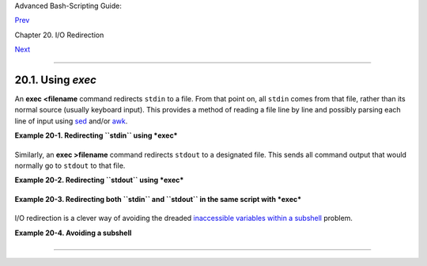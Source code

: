 Advanced Bash-Scripting Guide:

`Prev <io-redirection.html>`__

Chapter 20. I/O Redirection

`Next <redircb.html>`__

--------------

20.1. Using *exec*
==================

An **exec <filename** command redirects ``stdin`` to a file. From that
point on, all ``stdin`` comes from that file, rather than its normal
source (usually keyboard input). This provides a method of reading a
file line by line and possibly parsing each line of input using
`sed <sedawk.html#SEDREF>`__ and/or `awk <awk.html#AWKREF>`__.

**Example 20-1. Redirecting ``stdin`` using *exec***

+--------------------------------------------------------------------------+
| .. code:: PROGRAMLISTING                                                 |
|                                                                          |
|     #!/bin/bash                                                          |
|     # Redirecting stdin using 'exec'.                                    |
|                                                                          |
|                                                                          |
|     exec 6<&0          # Link file descriptor #6 with stdin.             |
|                        # Saves stdin.                                    |
|                                                                          |
|     exec < data-file   # stdin replaced by file "data-file"              |
|                                                                          |
|     read a1            # Reads first line of file "data-file".           |
|     read a2            # Reads second line of file "data-file."          |
|                                                                          |
|     echo                                                                 |
|     echo "Following lines read from file."                               |
|     echo "-------------------------------"                               |
|     echo $a1                                                             |
|     echo $a2                                                             |
|                                                                          |
|     echo; echo; echo                                                     |
|                                                                          |
|     exec 0<&6 6<&-                                                       |
|     #  Now restore stdin from fd #6, where it had been saved,            |
|     #+ and close fd #6 ( 6<&- ) to free it for other processes to use.   |
|     #                                                                    |
|     # <&6 6<&-    also works.                                            |
|                                                                          |
|     echo -n "Enter data  "                                               |
|     read b1  # Now "read" functions as expected, reading from normal std |
| in.                                                                      |
|     echo "Input read from stdin."                                        |
|     echo "----------------------"                                        |
|     echo "b1 = $b1"                                                      |
|                                                                          |
|     echo                                                                 |
|                                                                          |
|     exit 0                                                               |
                                                                          
+--------------------------------------------------------------------------+

Similarly, an **exec >filename** command redirects ``stdout`` to a
designated file. This sends all command output that would normally go to
``stdout`` to that file.

+--------------------+--------------------+--------------------+--------------------+
| |Important|        |
| **exec N >         |
| filename** affects |
| the entire script  |
| or *current        |
| shell*.            |
| Redirection in the |
| `PID <special-char |
| s.html#PROCESSIDRE |
| F>`__              |
| of the script or   |
| shell from that    |
| point on has       |
| changed. However . |
| . .                |
|                    |
| **N > filename**   |
| affects only the   |
| newly-forked       |
| process, not the   |
| entire script or   |
| shell.             |
|                    |
| Thank you, Ahmed   |
| Darwish, for       |
| pointing this out. |
+--------------------+--------------------+--------------------+--------------------+

**Example 20-2. Redirecting ``stdout`` using *exec***

+--------------------------------------------------------------------------+
| .. code:: PROGRAMLISTING                                                 |
|                                                                          |
|     #!/bin/bash                                                          |
|     # reassign-stdout.sh                                                 |
|                                                                          |
|     LOGFILE=logfile.txt                                                  |
|                                                                          |
|     exec 6>&1           # Link file descriptor #6 with stdout.           |
|                         # Saves stdout.                                  |
|                                                                          |
|     exec > $LOGFILE     # stdout replaced with file "logfile.txt".       |
|                                                                          |
|     # ----------------------------------------------------------- #      |
|     # All output from commands in this block sent to file $LOGFILE.      |
|                                                                          |
|     echo -n "Logfile: "                                                  |
|     date                                                                 |
|     echo "-------------------------------------"                         |
|     echo                                                                 |
|                                                                          |
|     echo "Output of \"ls -al\" command"                                  |
|     echo                                                                 |
|     ls -al                                                               |
|     echo; echo                                                           |
|     echo "Output of \"df\" command"                                      |
|     echo                                                                 |
|     df                                                                   |
|                                                                          |
|     # ----------------------------------------------------------- #      |
|                                                                          |
|     exec 1>&6 6>&-      # Restore stdout and close file descriptor #6.   |
|                                                                          |
|     echo                                                                 |
|     echo "== stdout now restored to default == "                         |
|     echo                                                                 |
|     ls -al                                                               |
|     echo                                                                 |
|                                                                          |
|     exit 0                                                               |
                                                                          
+--------------------------------------------------------------------------+

**Example 20-3. Redirecting both ``stdin`` and ``stdout`` in the same
script with *exec***

+--------------------------------------------------------------------------+
| .. code:: PROGRAMLISTING                                                 |
|                                                                          |
|     #!/bin/bash                                                          |
|     # upperconv.sh                                                       |
|     # Converts a specified input file to uppercase.                      |
|                                                                          |
|     E_FILE_ACCESS=70                                                     |
|     E_WRONG_ARGS=71                                                      |
|                                                                          |
|     if [ ! -r "$1" ]     # Is specified input file readable?             |
|     then                                                                 |
|       echo "Can't read from input file!"                                 |
|       echo "Usage: $0 input-file output-file"                            |
|       exit $E_FILE_ACCESS                                                |
|     fi                   #  Will exit with same error                    |
|                          #+ even if input file ($1) not specified (why?) |
| .                                                                        |
|                                                                          |
|     if [ -z "$2" ]                                                       |
|     then                                                                 |
|       echo "Need to specify output file."                                |
|       echo "Usage: $0 input-file output-file"                            |
|       exit $E_WRONG_ARGS                                                 |
|     fi                                                                   |
|                                                                          |
|                                                                          |
|     exec 4<&0                                                            |
|     exec < $1            # Will read from input file.                    |
|                                                                          |
|     exec 7>&1                                                            |
|     exec > $2            # Will write to output file.                    |
|                          # Assumes output file writable (add check?).    |
|                                                                          |
|     # -----------------------------------------------                    |
|         cat - | tr a-z A-Z   # Uppercase conversion.                     |
|     #   ^^^^^                # Reads from stdin.                         |
|     #           ^^^^^^^^^^   # Writes to stdout.                         |
|     # However, both stdin and stdout were redirected.                    |
|     # Note that the 'cat' can be omitted.                                |
|     # -----------------------------------------------                    |
|                                                                          |
|     exec 1>&7 7>&-       # Restore stout.                                |
|     exec 0<&4 4<&-       # Restore stdin.                                |
|                                                                          |
|     # After restoration, the following line prints to stdout as expected |
| .                                                                        |
|     echo "File \"$1\" written to \"$2\" as uppercase conversion."        |
|                                                                          |
|     exit 0                                                               |
                                                                          
+--------------------------------------------------------------------------+

I/O redirection is a clever way of avoiding the dreaded `inaccessible
variables within a subshell <subshells.html#PARVIS>`__ problem.

**Example 20-4. Avoiding a subshell**

+--------------------------------------------------------------------------+
| .. code:: PROGRAMLISTING                                                 |
|                                                                          |
|     #!/bin/bash                                                          |
|     # avoid-subshell.sh                                                  |
|     # Suggested by Matthew Walker.                                       |
|                                                                          |
|     Lines=0                                                              |
|                                                                          |
|     echo                                                                 |
|                                                                          |
|     cat myfile.txt | while read line;                                    |
|                      do {                                                |
|                        echo $line                                        |
|                        (( Lines++ ));  #  Incremented values of this var |
| iable                                                                    |
|                                        #+ inaccessible outside loop.     |
|                                        #  Subshell problem.              |
|                      }                                                   |
|                      done                                                |
|                                                                          |
|     echo "Number of lines read = $Lines"     # 0                         |
|                                              # Wrong!                    |
|                                                                          |
|     echo "------------------------"                                      |
|                                                                          |
|                                                                          |
|     exec 3<> myfile.txt                                                  |
|     while read line <&3                                                  |
|     do {                                                                 |
|       echo "$line"                                                       |
|       (( Lines++ ));                   #  Incremented values of this var |
| iable                                                                    |
|                                        #+ accessible outside loop.       |
|                                        #  No subshell, no problem.       |
|     }                                                                    |
|     done                                                                 |
|     exec 3>&-                                                            |
|                                                                          |
|     echo "Number of lines read = $Lines"     # 8                         |
|                                                                          |
|     echo                                                                 |
|                                                                          |
|     exit 0                                                               |
|                                                                          |
|     # Lines below not seen by script.                                    |
|                                                                          |
|     $ cat myfile.txt                                                     |
|                                                                          |
|     Line 1.                                                              |
|     Line 2.                                                              |
|     Line 3.                                                              |
|     Line 4.                                                              |
|     Line 5.                                                              |
|     Line 6.                                                              |
|     Line 7.                                                              |
|     Line 8.                                                              |
                                                                          
+--------------------------------------------------------------------------+

--------------

+--------------------------+--------------------------+--------------------------+
| `Prev <io-redirection.ht | I/O Redirection          |
| ml>`__                   | `Up <io-redirection.html |
| `Home <index.html>`__    | >`__                     |
| `Next <redircb.html>`__  | Redirecting Code Blocks  |
+--------------------------+--------------------------+--------------------------+

.. |Important| image:: ../images/important.gif
